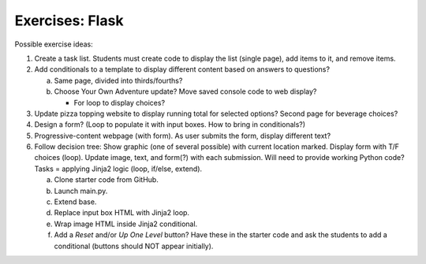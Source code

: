 Exercises: Flask
================

Possible exercise ideas:

#. Create a task list. Students must create code to display the list
   (single page), add items to it, and remove items.
#. Add conditionals to a template to display different content based on answers
   to questions?

   a. Same page, divided into thirds/fourths?
   b. Choose Your Own Adventure update? Move saved console code to web display?

      - For loop to display choices?

#. Update pizza topping website to display running total for selected options?
   Second page for beverage choices?
#. Design a form? (Loop to populate it with input boxes. How to bring in
   conditionals?)
#. Progressive-content webpage (with form). As user submits the form, display
   different text?
#. Follow decision tree: Show graphic (one of several possible) with current
   location marked. Display form with T/F choices (loop). Update image, text,
   and form(?) with each submission. Will need to provide working Python code?
   Tasks = applying Jinja2 logic (loop, if/else, extend).

   a. Clone starter code from GitHub.
   b. Launch main.py.
   c. Extend base.
   d. Replace input box HTML with Jinja2 loop.
   e. Wrap image HTML inside Jinja2 conditional.
   f. Add a *Reset* and/or *Up One Level* button? Have these in the starter
      code and ask the students to add a conditional (buttons should NOT
      appear initially).
